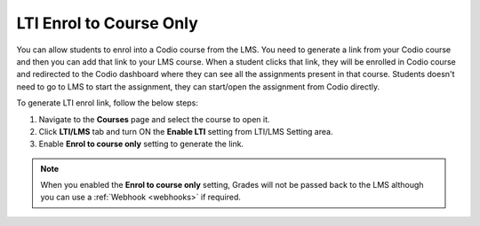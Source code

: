 .. meta::
   :description: LTI Enrol to Course Only

.. _lti-enrol:

LTI Enrol to Course Only
========================

You can allow students to enrol into a Codio course from the LMS. You need to generate a link from your Codio course and then you can add that link to your LMS course. When a student clicks that link, they will be enrolled in Codio course and redirected to the Codio dashboard where they can see all the assignments present in that course. Students doesn't need to go to LMS to start the assignment, they can start/open the assignment from Codio directly.

To generate LTI enrol link, follow the below steps:

1. Navigate to the **Courses** page and select the course to open it.
2. Click **LTI/LMS** tab and turn ON the **Enable LTI** setting from LTI/LMS Setting area.
3. Enable **Enrol to course only** setting to generate the link.


.. Note:: When you enabled the **Enrol to course only** setting, Grades will not be passed back to the LMS although you can use a :ref:`Webhook <webhooks>` if required.